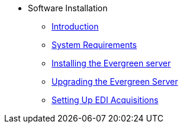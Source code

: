 * Software Installation
** xref:installation:introduction.adoc[Introduction]
** xref:installation:system_requirements.adoc[System Requirements]
** xref:installation:server_installation.adoc[Installing the Evergreen server]
** xref:installation:server_upgrade.adoc[Upgrading the Evergreen Server]
** xref:installation:edi_setup.adoc[Setting Up EDI Acquisitions]

